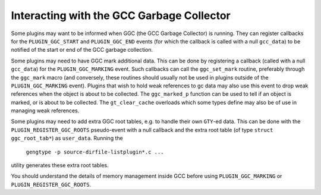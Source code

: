 .. _plugins-gc:

Interacting with the GCC Garbage Collector
******************************************

Some plugins may want to be informed when GGC (the GCC Garbage
Collector) is running. They can register callbacks for the
``PLUGIN_GGC_START`` and ``PLUGIN_GGC_END`` events (for which
the callback is called with a null ``gcc_data``) to be notified of
the start or end of the GCC garbage collection.

Some plugins may need to have GGC mark additional data. This can be
done by registering a callback (called with a null ``gcc_data``)
for the ``PLUGIN_GGC_MARKING`` event. Such callbacks can call the
``ggc_set_mark`` routine, preferably through the ``ggc_mark`` macro
(and conversely, these routines should usually not be used in plugins
outside of the ``PLUGIN_GGC_MARKING`` event).  Plugins that wish to hold
weak references to gc data may also use this event to drop weak references when
the object is about to be collected.  The ``ggc_marked_p`` function can be
used to tell if an object is marked, or is about to  be collected.  The
``gt_clear_cache`` overloads which some types define may also be of use in
managing weak references.

Some plugins may need to add extra GGC root tables, e.g. to handle their own
``GTY``-ed data. This can be done with the ``PLUGIN_REGISTER_GGC_ROOTS``
pseudo-event with a null callback and the extra root table (of type ``struct
ggc_root_tab*``) as ``user_data``.  Running the
 ``gengtype -p source-dirfile-listplugin*.c ...``
utility generates these extra root tables.

You should understand the details of memory management inside GCC
before using ``PLUGIN_GGC_MARKING`` or ``PLUGIN_REGISTER_GGC_ROOTS``.

